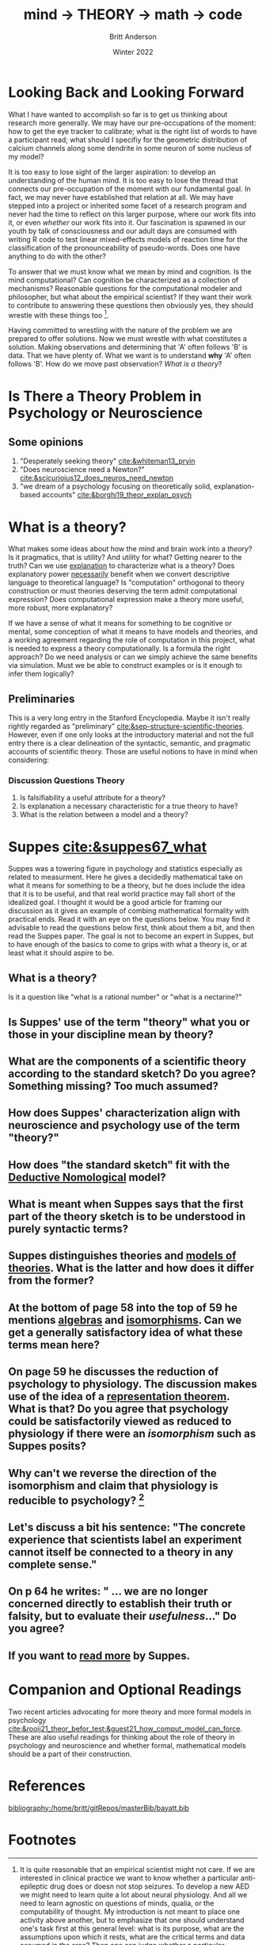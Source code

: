 #+Title: mind → *THEORY* → math → code
#+Author: Britt Anderson
#+Date: Winter 2022
#+bibliography:/home/britt/gitRepos/masterBib/bayatt.bib
#+csl-style: ../admin/cambridge-university-press-numeric.csl
#+options: ^:nil d:nil toc:nil


* Looking Back and Looking Forward
What I have wanted to accomplish so far is to get us thinking about research more generally. We may have our pre-occupations of the moment: how to get the eye tracker to calibrate; what is the right list of words to have a participant read; what should I specifiy for the geometric distribution of calcium channels along some dendrite in some neuron of some nucleus of my model?

It is too easy to lose sight of the larger aspiration: to develop an understanding of the human mind. It is too easy to lose the thread that connects our pre-occupation of the moment with our fundamental goal. In fact, we may never have established that relation at all. We may have stepped into a project or inherited some facet of a research program and never had the time to reflect on this larger purpose, where our work fits into it, or even /whether/ our work fits into it. Our fascination is spawned in our youth by talk of consciousness and our adult days are consumed with writing R code to test linear mixed-effects models of reaction time for the classification of the pronounceability of pseudo-words. Does one have anything to do with the other?

To answer that we must know what we mean by mind and cognition. Is the mind computational? Can cognition be characterized as a collection of mechanisms? Reasonable questions for the computational modeler and philosopher, but what about the empirical scientist? If they want their work to contribute to answering these questions then obviously yes, they should wrestle with these things too [fn:1]. 

Having committed to wrestling with the nature of the problem we are prepared to offer solutions. Now we must wrestle with what constitutes a solution. Making observations and determining that 'A' often follows 'B' is data. That we have plenty of. What we want is to understand *why* 'A' often follows 'B'. How do we move past observation? /What is a theory/?

* Is There a Theory Problem in Psychology or Neuroscience
:class_exercise:
Some small group discussion, and then larger reconvened discussion on this preliminary point. Are we theory poor in psychology and neuroscience?

Can each group give an example of a good scientific theory in psychology and another one for neuroscience?
:END:

** Some opinions
1. "Desperately seeking theory" [[cite:&whiteman13_pryin]]
2. "Does neuroscience need a Newton?" [[cite:&scicurioius12_does_neuros_need_newton]]
3. "we dream of a psychology focusing on theoretically solid, explanation-based accounts"  [[cite:&borghi19_theor_explan_psych]]

* What is a theory?
What makes some ideas about how the mind and brain work into a /theory/? Is it pragmatics, that is utility? And utility for what? Getting nearer to the truth? Can we use _explanation_ to characterize what is a theory? Does explanatory power _necessarily_ benefit when we convert descriptive language to theoretical language? Is "computation" orthogonal to theory construction or must theories deserving the term admit computational expression?  Does computational expression make a theory more useful, more robust, more explanatory?

If we have a sense of what it means for something to be cognitive or mental, some conception of what it means to have models and theories, and a working agreement regarding the role of computation in this project, what is needed to express a theory computationally. Is a formula the right approach? Do we need analysis or can we simply achieve the same benefits via simulation. Must we be able to construct examples or is it enough to infer them logically?

** Preliminaries
   This is a very long entry in the Stanford Encyclopedia. Maybe it isn't really rightly regarded as "preliminary" [[cite:&sep-structure-scientific-theories]]. However, even if one only looks at the introductory material and not the full entry there is a clear delineation of the syntactic, semantic, and pragmatic accounts of scientific theory. Those are useful notions to have in mind when considering:

*** Discussion Questions Theory
1. Is falsifiability a useful attribute for a theory?
2. Is explanation a necessary characteristic for a true theory to have?
3. What is the relation between a model and a theory?

* Suppes [[cite:&suppes67_what]]
  Suppes was a towering figure in psychology and statistics especially as related to measurment. Here he gives a decidedly mathematical take on what it means for something to be a theory, but he does include the idea that it is to be useful, and that real world practice may fall short of the idealized goal. I thought it would be a good article for framing our discussion as it gives an example of combing mathematical formality with practical ends. Read it with an eye on the questions below. You may find it advisable to read the questions below first, think about them a bit, and then read the Suppes paper. The goal is not to become an expert in Suppes, but to have enough of the basics to come to grips with what a theory is, or at least what it should aspire to be.
  
** What is a theory?
Is it a question like "what is a rational number" or "what is a nectarine?"

** Is Suppes' use of the term "theory" what you or those in your discipline mean by theory?

** What are the components of a scientific theory according to the standard sketch? Do you agree? Something missing? Too much assumed?

** How does Suppes' characterization align with neuroscience and psychology use of the term "theory?"

** How does "the standard sketch" fit with the [[https://plato.stanford.edu/entries/scientific-explanation/#DNMode][Deductive Nomological]] model?

** What is meant when Suppes says that the first part of the theory sketch is to be understood in purely syntactic terms?

** Suppes distinguishes theories and [[https://plato.stanford.edu/entries/model-theory/#main-text][models of theories]]. What is the latter and how does it differ from the former?

** At the bottom of page 58 into the top of 59 he mentions _algebras_ and _isomorphisms_. Can we get a generally satisfactory idea of what these terms mean here?

** On page 59 he discusses the reduction of psychology to physiology. The discussion makes use of the idea of a [[https://en.wikipedia.org/wiki/Representation_theorem][representation theorem]]. What is that? Do you agree that psychology could be satisfactorily viewed as reduced to physiology if there were an /isomorphism/ such as Suppes posits?

** Why can't we reverse the direction of the isomorphism and claim that physiology is reducible to psychology? [fn:2]

** Let's discuss a bit his sentence: "The concrete experience that scientists label an experiment cannot itself be connected to a theory in any complete sense."

** On p 64 he writes: " ... we are no longer concerned directly to establish their truth or falsity, but to evaluate their /usefulness/..." Do you agree?

** If you want to [[https://link.springer.com/book/10.1007/978-94-017-2300-8][read more]] by Suppes.

* Companion and Optional Readings

Two recent articles advocating for more theory and more formal models in psychology [[cite:&rooij21_theor_befor_test;&guest21_how_comput_model_can_force]]. These are also useful readings for thinking about the role of theory in psychology and neuroscience and whether formal, mathematical models should be a part of their construction.

* References
[[bibliography:/home/britt/gitRepos/masterBib/bayatt.bib]]

* Footnotes
[fn:2] To foreshadow future discussions, look for these ideas of "same structure" and "isomorphism" in our section on category theory and particularly how it might relate to the concept of /functor/. 

[fn:1] It is quite reasonable that an empirical scientist might not care. If we are interested in clinical practice we want to know whether a particular anti-epileptic drug does or doesn not stop seizures. To develop a new AED we might need to learn quite a lot about neural physiology. And all we need to learn agnostic on questions of minds, qualia, or the computability of thought. My introduction is not meant to place one activity above another, but to emphasize that one should understand one's task first at this general level: what is its purpose, what are the assumptions upon which it rests, what are the critical terms and data assumed in the area? Then one can judge whether a particular experiment or model serves its intended intellectual purpose. Of course, one can deviate from this idealized approach in all sorts of ways and still have a successful career. One just won't leave any important intellectual residue behind. 
